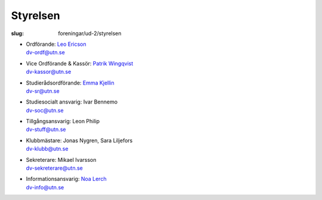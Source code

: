 Styrelsen
#########

:slug: foreningar/ud-2/styrelsen

-  | Ordförande: `Leo Ericson </author/ordforande>`__
   | dv-ordf@utn.se
-  | Vice Ordförande & Kassör: `Patrik Wingqvist </author/vice-ordforande>`__
   | dv-kassor@utn.se
-  | Studierådsordförande: `Emma Kjellin </author/studieradsansvarig>`__
   | dv-sr@utn.se
-  | Studiesocialt ansvarig: Ivar Bennemo
   | dv-soc@utn.se
-  | Tillgångsansvarig: Leon Philip
   | dv-stuff@utn.se
-  | Klubbmästare: Jonas Nygren, Sara Liljefors
   | dv-klubb@utn.se
-  | Sekreterare: Mikael Ivarsson
   | dv-sekreterare@utn.se
-  | Informationsansvarig: `Noa Lerch </author/informationsansvarig>`__
   | dv-info@utn.se
